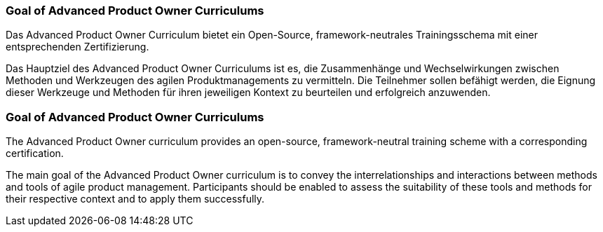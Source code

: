 // tag::DE[]
=== Goal of Advanced Product Owner Curriculums

Das Advanced Product Owner Curriculum bietet ein Open-Source, framework-neutrales Trainingsschema mit einer entsprechenden Zertifizierung.

Das Hauptziel des Advanced Product Owner Curriculums ist es, die Zusammenhänge und Wechselwirkungen zwischen Methoden und Werkzeugen des agilen Produktmanagements zu vermitteln. Die Teilnehmer sollen befähigt werden, die Eignung dieser Werkzeuge und Methoden für ihren jeweiligen Kontext zu beurteilen und erfolgreich anzuwenden.

// end::DE[]

// tag::EN[]
=== Goal of Advanced Product Owner Curriculums

The Advanced Product Owner curriculum provides an open-source, framework-neutral training scheme with a corresponding certification.

The main goal of the Advanced Product Owner curriculum is to convey the interrelationships and interactions between methods and tools of agile product management.
Participants should be enabled to assess the suitability of these tools and methods for their respective context and to apply them successfully.
// end::EN[]

